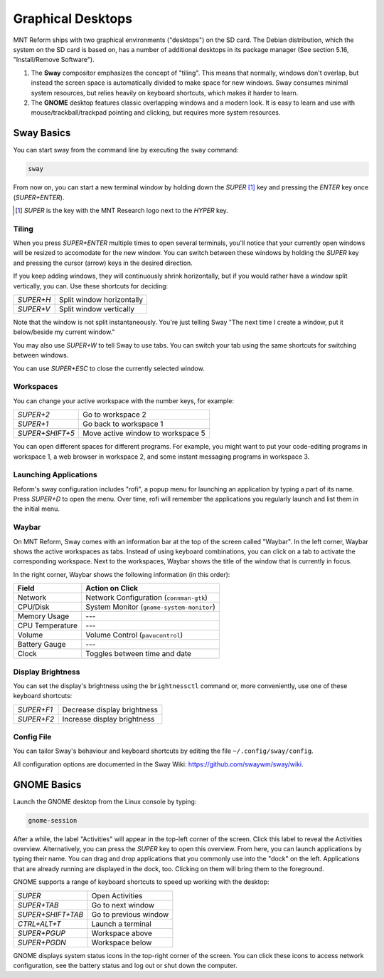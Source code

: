 Graphical Desktops
==================

MNT Reform ships with two graphical environments ("desktops") on the SD card. The Debian distribution, which the system on the SD card is based on, has a number of additional desktops in its package manager (See section 5.16, "Install/Remove Software").

1. The **Sway** compositor emphasizes the concept of "tiling". This means that normally, windows don't overlap, but instead the screen space is automatically divided to make space for new windows. Sway consumes minimal system resources, but relies heavily on keyboard shortcuts, which makes it harder to learn.

2. The **GNOME** desktop features classic overlapping windows and a modern look. It is easy to learn and use with mouse/trackball/trackpad pointing and clicking, but requires more system resources.

Sway Basics
-----------

.. image:: _static/illustrations/reform-sway.png

You can start sway from the command line by executing the ``sway`` command:

.. code-block:: none

 sway

From now on, you can start a new terminal window by holding down the *SUPER* [#]_ key and pressing the *ENTER* key once (*SUPER+ENTER*).

.. [#] *SUPER* is the key with the MNT Research logo next to the *HYPER* key.

Tiling
++++++

When you press *SUPER+ENTER* multiple times to open several terminals, you'll notice that your currently open windows will be resized to accomodate for the new window. You can switch between these windows by holding the *SUPER* key and pressing the cursor (arrow) keys in the desired direction.

If you keep adding windows, they will continuously shrink horizontally, but if you would rather have a window split vertically, you can. Use these shortcuts for deciding:

========= =========================
*SUPER+H* Split window horizontally
*SUPER+V* Split window vertically
========= =========================

Note that the window is not split instantaneously. You're just telling Sway "The next time I create a window, put it below/beside my current window."

You may also use *SUPER+W* to tell Sway to use tabs. You can switch your tab using the same shortcuts for switching between windows.

You can use *SUPER+ESC* to close the currently selected window.

Workspaces
++++++++++

You can change your active workspace with the number keys, for example:

=============== =================================
*SUPER+2*       Go to workspace 2
*SUPER+1*       Go back to workspace 1
*SUPER+SHIFT+5* Move active window to workspace 5
=============== =================================

You can open different spaces for different programs. For example, you might want to put your code-editing programs in workspace 1, a web browser in workspace 2, and some instant messaging programs in workspace 3.

Launching Applications
++++++++++++++++++++++

Reform's sway configuration includes "rofi", a popup menu for launching an application by typing a part of its name. Press *SUPER+D* to open the menu. Over time, rofi will remember the applications you regularly launch and list them in the initial menu.

Waybar
++++++

On MNT Reform, Sway comes with an information bar at the top of the screen called "Waybar". In the left corner, Waybar shows the active workspaces as tabs. Instead of using keyboard combinations, you can click on a tab to activate the corresponding workspace. Next to the workspaces, Waybar shows the title of the window that is currently in focus.

In the right corner, Waybar shows the following information (in this order):

=============== =========================================
Field           Action on Click
=============== =========================================
Network         Network Configuration (``connman-gtk``)
CPU/Disk        System Monitor (``gnome-system-monitor``)
Memory Usage    ---
CPU Temperature ---
Volume          Volume Control (``pavucontrol``)
Battery Gauge   ---
Clock           Toggles between time and date
=============== =========================================

Display Brightness
++++++++++++++++++

You can set the display's brightness using the ``brightnessctl`` command or, more conveniently, use one of these keyboard shortcuts:

========== ===========================
*SUPER+F1* Decrease display brightness
*SUPER+F2* Increase display brightness
========== ===========================

Config File
+++++++++++

You can tailor Sway's behaviour and keyboard shortcuts by editing the file ``~/.config/sway/config``.

All configuration options are documented in the Sway Wiki: `<https://github.com/swaywm/sway/wiki>`_.

GNOME Basics
------------

.. image:: _static/illustrations/reform-gnome.png

Launch the GNOME desktop from the Linux console by typing:

.. code-block:: none

 gnome-session

After a while, the label "Activities" will appear in the top-left corner of the screen. Click this label to reveal the Activities overview. Alternatively, you can press the *SUPER* key to open this overview. From here, you can launch applications by typing their name. You can drag and drop applications that you commonly use into the "dock" on the left. Applications that are already running are displayed in the dock, too. Clicking on them will bring them to the foreground.

GNOME supports a range of keyboard shortcuts to speed up working with the desktop:

================= ===========================
*SUPER*           Open Activities
*SUPER+TAB*       Go to next window
*SUPER+SHIFT+TAB* Go to previous window
*CTRL+ALT+T*      Launch a terminal
*SUPER+PGUP*      Workspace above
*SUPER+PGDN*      Workspace below
================= ===========================

GNOME displays system status icons in the top-right corner of the screen. You can click these icons to access network configuration, see the battery status and log out or shut down the computer.
